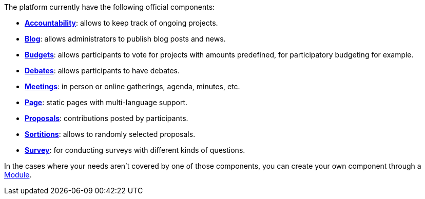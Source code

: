 
The platform currently have the following official components:

* xref:admin:components/accountability.adoc[*Accountability*]: allows to keep track of ongoing projects. 
* xref:admin:components/blog.adoc[*Blog*]: allows administrators to publish blog posts and news. 
* xref:admin:components/budgets.adoc[*Budgets*]: allows participants to vote for projects with amounts predefined, for
participatory budgeting for example. 
* xref:admin:components/debates.adoc[*Debates*]: allows participants to have debates.
* xref:admin:components/meetings.adoc[*Meetings*]: in person or online gatherings, agenda, minutes, etc. 
* xref:admin:components/pages.adoc[*Page*]: static pages with multi-language support.
* xref:admin:components/proposals.adoc[*Proposals*]: contributions posted by participants.
* xref:admin:components/sortitions.adoc[*Sortitions*]: allows to randomly selected proposals.
* xref:admin:components/surveys.adoc[*Survey*]: for conducting surveys with different kinds of questions.

In the cases where your needs aren't covered by one of those components, 
you can create your own component through a xref:develop:modules.adoc[Module].
